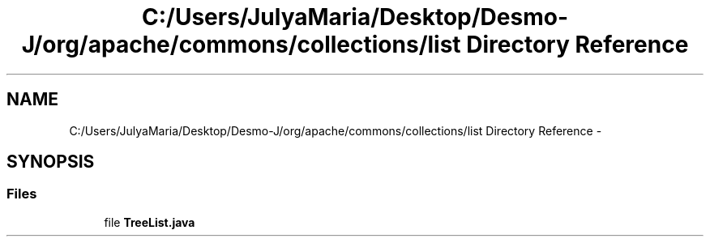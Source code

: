 .TH "C:/Users/JulyaMaria/Desktop/Desmo-J/org/apache/commons/collections/list Directory Reference" 3 "Wed Dec 4 2013" "Version 1.0" "Desmo-J" \" -*- nroff -*-
.ad l
.nh
.SH NAME
C:/Users/JulyaMaria/Desktop/Desmo-J/org/apache/commons/collections/list Directory Reference \- 
.SH SYNOPSIS
.br
.PP
.SS "Files"

.in +1c
.ti -1c
.RI "file \fBTreeList\&.java\fP"
.br
.in -1c
